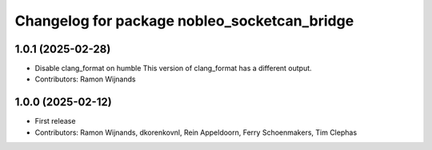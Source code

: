 .. Copyright (C) 2025 Nobleo Technology B.V.
..
.. SPDX-License-Identifier: Apache-2.0

^^^^^^^^^^^^^^^^^^^^^^^^^^^^^^^^^^^^^^^^^^^^^
Changelog for package nobleo_socketcan_bridge
^^^^^^^^^^^^^^^^^^^^^^^^^^^^^^^^^^^^^^^^^^^^^

1.0.1 (2025-02-28)
------------------
* Disable clang_format on humble
  This version of clang_format has a different output.
* Contributors: Ramon Wijnands

1.0.0 (2025-02-12)
------------------
* First release
* Contributors: Ramon Wijnands, dkorenkovnl, Rein Appeldoorn, Ferry Schoenmakers, Tim Clephas

